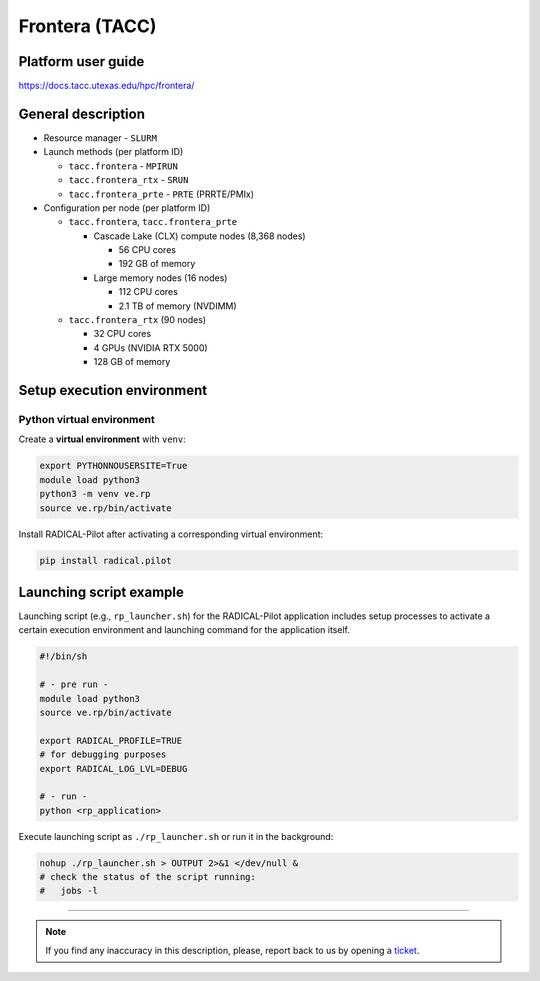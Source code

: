 ===============
Frontera (TACC)
===============

Platform user guide
===================

https://docs.tacc.utexas.edu/hpc/frontera/

General description
===================

* Resource manager - ``SLURM``
* Launch methods (per platform ID)

  * ``tacc.frontera`` - ``MPIRUN``
  * ``tacc.frontera_rtx`` - ``SRUN``
  * ``tacc.frontera_prte`` - ``PRTE`` (PRRTE/PMIx)

* Configuration per node (per platform ID)

  * ``tacc.frontera``, ``tacc.frontera_prte``

    * Cascade Lake (CLX) compute nodes (8,368 nodes)

      * 56 CPU cores
      * 192 GB of memory

    * Large memory nodes (16 nodes)

      * 112 CPU cores
      * 2.1 TB of memory (NVDIMM)

  * ``tacc.frontera_rtx`` (90 nodes)

    * 32 CPU cores
    * 4 GPUs (NVIDIA RTX 5000)
    * 128 GB of memory

Setup execution environment
===========================

Python virtual environment
--------------------------

Create a **virtual environment**  with ``venv``:

.. code-block:: bash

   export PYTHONNOUSERSITE=True
   module load python3
   python3 -m venv ve.rp
   source ve.rp/bin/activate

Install RADICAL-Pilot after activating a corresponding virtual environment:

.. code-block:: bash

   pip install radical.pilot


Launching script example
========================

Launching script (e.g., ``rp_launcher.sh``) for the RADICAL-Pilot application
includes setup processes to activate a certain execution environment and
launching command for the application itself.

.. code-block:: bash

   #!/bin/sh

   # - pre run -
   module load python3
   source ve.rp/bin/activate

   export RADICAL_PROFILE=TRUE
   # for debugging purposes
   export RADICAL_LOG_LVL=DEBUG

   # - run -
   python <rp_application>

Execute launching script as ``./rp_launcher.sh`` or run it in the background:

.. code-block:: bash

   nohup ./rp_launcher.sh > OUTPUT 2>&1 </dev/null &
   # check the status of the script running:
   #   jobs -l

=====

.. note::

   If you find any inaccuracy in this description, please, report back to us
   by opening a `ticket <https://github.com/radical-cybertools/radical.pilot/issues>`_.

